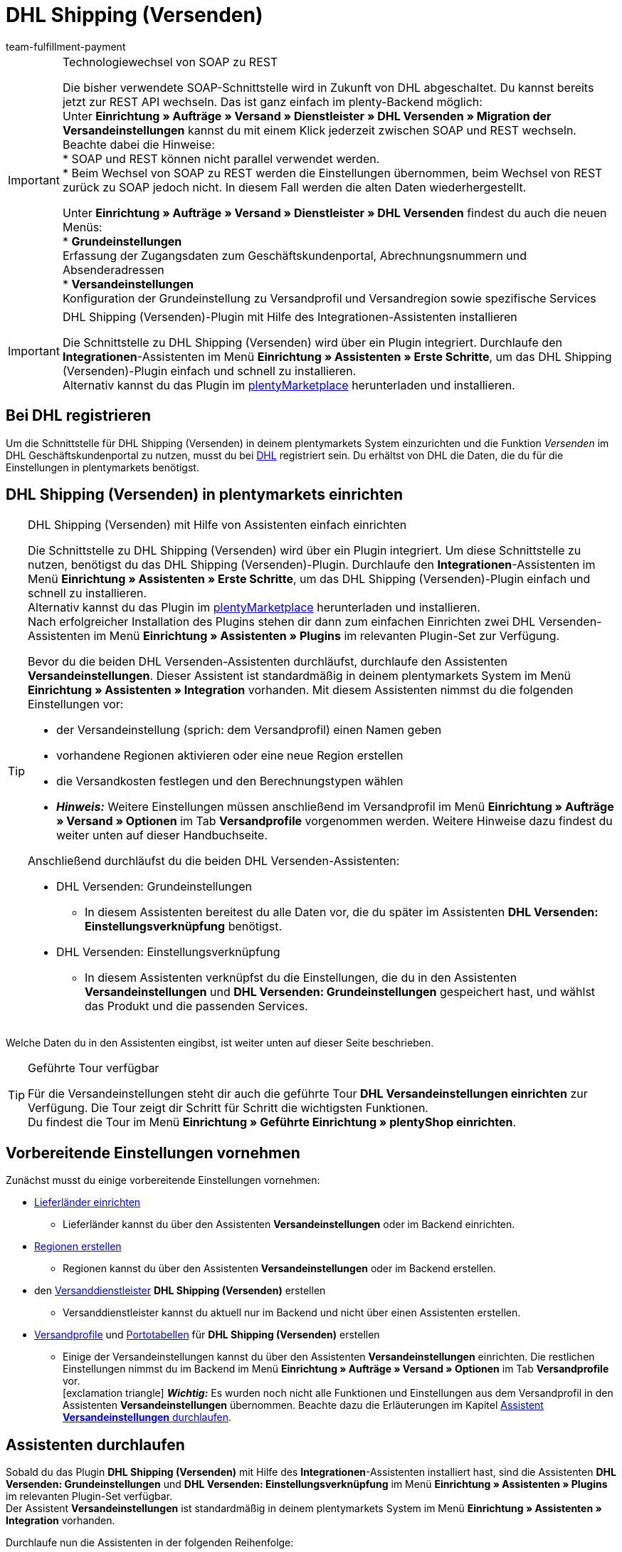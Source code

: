 = DHL Shipping (Versenden)
:keywords: DHL Shipping, DHL Versenden, DHL Shipping Versenden, DHL Plugin, DHL Geschäftskundenportal, DHL GKP, DHL Assistent, Packstation, Postfiliale
:description: Erfahre, wie du das Plugin "DHL Shipping (Versenden)" in plentymarkets einrichtest.
:author: team-fulfillment-payment

[IMPORTANT]
.Technologiewechsel von SOAP zu REST
====
Die bisher verwendete SOAP-Schnittstelle wird in Zukunft von DHL abgeschaltet. Du kannst bereits jetzt zur REST API wechseln. 
Das ist ganz einfach im plenty-Backend möglich: +
Unter *Einrichtung » Aufträge » Versand » Dienstleister » DHL Versenden » Migration der Versandeinstellungen* kannst du mit einem Klick jederzeit zwischen SOAP und REST wechseln. 
Beachte dabei die Hinweise: +
* SOAP und REST können nicht parallel verwendet werden. +
* Beim Wechsel von SOAP zu REST werden die Einstellungen übernommen, beim Wechsel von REST zurück zu SOAP jedoch nicht. In diesem Fall werden die alten Daten wiederhergestellt.

Unter *Einrichtung » Aufträge » Versand » Dienstleister » DHL Versenden* findest du auch die neuen Menüs: +
* *Grundeinstellungen* +
Erfassung der Zugangsdaten zum Geschäftskundenportal, Abrechnungsnummern und Absenderadressen +
* *Versandeinstellungen* +
Konfiguration der Grundeinstellung zu Versandprofil und Versandregion sowie spezifische Services
====

[IMPORTANT]
.DHL Shipping (Versenden)-Plugin mit Hilfe des Integrationen-Assistenten installieren
====
Die Schnittstelle zu DHL Shipping (Versenden) wird über ein Plugin integriert. Durchlaufe den *Integrationen*-Assistenten im Menü *Einrichtung » Assistenten » Erste Schritte*, um das DHL Shipping (Versenden)-Plugin einfach und schnell zu installieren. +
Alternativ kannst du das Plugin im link:https://marketplace.plentymarkets.com/plugins/integration/dhlshipping_4871[plentyMarketplace^] herunterladen und installieren.
====

[#bei-dhl-registrieren]
== Bei DHL registrieren

Um die Schnittstelle für DHL Shipping (Versenden) in deinem plentymarkets System einzurichten und die Funktion _Versenden_ im DHL Geschäftskundenportal zu nutzen, musst du bei link:http://www.dhl.de/dhl-kundewerden?source=plentymarkets&cid=c_dhloka_de_plentymarkets[DHL^] registriert sein. Du erhältst von DHL die Daten, die du für die Einstellungen in plentymarkets benötigst.

[#dhl-shipping-versenden-einrichten]
== DHL Shipping (Versenden) in plentymarkets einrichten

[TIP]
.DHL Shipping (Versenden) mit Hilfe von Assistenten einfach einrichten
====
Die Schnittstelle zu DHL Shipping (Versenden) wird über ein Plugin integriert. Um diese Schnittstelle zu nutzen, benötigst du das DHL Shipping (Versenden)-Plugin. Durchlaufe den *Integrationen*-Assistenten im Menü *Einrichtung » Assistenten » Erste Schritte*, um das DHL Shipping (Versenden)-Plugin einfach und schnell zu installieren. +
Alternativ kannst du das Plugin im link:https://marketplace.plentymarkets.com/plugins/integration/dhlshipping_4871[plentyMarketplace^] herunterladen und installieren. +
Nach erfolgreicher Installation des Plugins stehen dir dann zum einfachen Einrichten zwei DHL Versenden-Assistenten im Menü *Einrichtung » Assistenten » Plugins* im relevanten Plugin-Set zur Verfügung.

Bevor du die beiden DHL Versenden-Assistenten durchläufst, durchlaufe den Assistenten *Versandeinstellungen*. Dieser Assistent ist standardmäßig in deinem plentymarkets System im Menü *Einrichtung » Assistenten » Integration* vorhanden. Mit diesem Assistenten nimmst du die folgenden Einstellungen vor:

* der Versandeinstellung (sprich: dem Versandprofil) einen Namen geben
* vorhandene Regionen aktivieren oder eine neue Region erstellen
* die Versandkosten festlegen und den Berechnungstypen wählen
* *_Hinweis:_* Weitere Einstellungen müssen anschließend im Versandprofil im Menü *Einrichtung » Aufträge » Versand » Optionen* im Tab *Versandprofile* vorgenommen werden. Weitere Hinweise dazu findest du weiter unten auf dieser Handbuchseite.

Anschließend durchläufst du die beiden DHL Versenden-Assistenten:

* DHL Versenden: Grundeinstellungen
 ** In diesem Assistenten bereitest du alle Daten vor, die du später im Assistenten *DHL Versenden: Einstellungsverknüpfung* benötigst.
* DHL Versenden: Einstellungsverknüpfung +
 ** In diesem Assistenten verknüpfst du die Einstellungen, die du in den Assistenten *Versandeinstellungen* und *DHL Versenden: Grundeinstellungen* gespeichert hast, und wählst das Produkt und die passenden Services.
====

Welche Daten du in den Assistenten eingibst, ist weiter unten auf dieser Seite beschrieben.

[TIP]
.Geführte Tour verfügbar
====
Für die Versandeinstellungen steht dir auch die geführte Tour *DHL Versandeinstellungen einrichten* zur Verfügung. Die Tour zeigt dir Schritt für Schritt die wichtigsten Funktionen. +
Du findest die Tour im Menü *Einrichtung » Geführte Einrichtung » plentyShop einrichten*.
====

[#vorbereitende-einstellungen]
== Vorbereitende Einstellungen vornehmen

Zunächst musst du einige vorbereitende Einstellungen vornehmen:

* xref:fulfillment:versand-vorbereiten.adoc#100[Lieferländer einrichten]

** Lieferländer kannst du über den Assistenten *Versandeinstellungen* oder im Backend einrichten.

* xref:fulfillment:versand-vorbereiten.adoc#400[Regionen erstellen]
** Regionen kannst du über den Assistenten *Versandeinstellungen* oder im Backend erstellen.

* den xref:fulfillment:versand-vorbereiten.adoc#800[Versanddienstleister] *DHL Shipping (Versenden)* erstellen
** Versanddienstleister kannst du aktuell nur im Backend und nicht über einen Assistenten erstellen.

* xref:fulfillment:versand-vorbereiten.adoc#1000[Versandprofile] und xref:fulfillment:versand-vorbereiten.adoc#1500[Portotabellen] für *DHL Shipping (Versenden)* erstellen +
** Einige der Versandeinstellungen kannst du über den Assistenten *Versandeinstellungen* einrichten. Die restlichen Einstellungen nimmst du im Backend im Menü *Einrichtung » Aufträge » Versand » Optionen* im Tab *Versandprofile* vor. +
icon:exclamation-triangle[role="red"] *_Wichtig:_* Es wurden noch nicht alle Funktionen und Einstellungen aus dem Versandprofil in den Assistenten *Versandeinstellungen* übernommen. Beachte dazu die Erläuterungen im Kapitel xref:fulfillment:plugin-dhl-shipping-versenden.adoc#assistent-versandeinstellungen[Assistent *Versandeinstellungen* durchlaufen].

[#dhl-assistenten-durchlaufen]
== Assistenten durchlaufen

Sobald du das Plugin *DHL Shipping (Versenden)* mit Hilfe des *Integrationen*-Assistenten installiert hast, sind die Assistenten *DHL Versenden: Grundeinstellungen* und *DHL Versenden: Einstellungsverknüpfung* im Menü *Einrichtung » Assistenten » Plugins* im relevanten Plugin-Set verfügbar. +
Der Assistent *Versandeinstellungen* ist standardmäßig in deinem plentymarkets System im Menü *Einrichtung » Assistenten » Integration* vorhanden.

Durchlaufe nun die Assistenten in der folgenden Reihenfolge:

1. *Versandeinstellungen*
2. *DHL Versenden: Grundeinstellungen*
3. *DHL Versenden: Einstellungsverknüpfung*

[#assistent-versandeinstellungen]
=== Assistent *Versandeinstellungen* durchlaufen

Du findest den Assistenten *Versandeinstellungen* im Menü *Einrichtung » Assistenten » Integration*. In diesem Assistenten nimmst du die folgenden Einstellung vor:

* Du gibst der Versandeinstellung einen Backend-Namen und einen Frontend-Namen. Diese Namen können pro Sprache gewählt werden. +
 ** Diesen Namen verknüpfst du später im Assistenten *DHL Versenden: Einstellungsverknüpfung*.

* Du wählst das Plugin des Versanddienstleisters, für den du die Versandkosten einrichten möchtest. +
 ** Das DHL Shipping (Versenden)-Plugin muss installiert sein, damit es dir hier angezeigt wird.

* Du wählst eine Region, gibst die Versandkosten ein und wählst den Berechnungstypen für die gewählten Länder. Außerdem kannst du festlegen, ab welchem Warenwert keine Versandkosten für deine Kund:innen berechnet werden.

[IMPORTANT]
.Weitere Einstellungen für die Versandeinstellung im Backend vornehmen
====
Wenn du den Assistenten *Versandeinstellungen* abgeschlossen hast, wird das Versandprofil auch im Menü *Einrichtung » Aufträge » Versand » Optionen* im Tab *Versandprofile* angezeigt. +
Die folgenden Einstellungen sind mit Abschluss des Assistenten bereits vorhanden:

* der Name des Versandprofils ist gespeichert
* der Versanddienstleister ist gespeichert
* die Option *Bei neuen Artikeln aktiveren* ist aktiviert
* alle Mandanten (Shops) sind aktiviert
* alle Auftragsherkünfte sind aktiviert
* die Versandkosten sind gespeichert
* die Region ist gespeichert

Wenn du weitere Einstellungen vornehmen möchtest wie z.B. das Sperren von Kundenklassen oder Zahlungsarten oder dem Aktivieren der Option zum Einwilligen der Datenübermittlung an Versanddienstleister, musst du diese im entsprechenden Versandprofil im Menü *Einrichtung » Aufträge » Versand » Optionen* im Tab *Versandprofile* vornehmen.

icon:exclamation-triangle[role="red"] Dieses Vorgehen ist notwendig, weil noch nicht alle Funktionen und Einstellungen aus dem Versandprofil in den Assistenten übernommen wurden. Wir ergänzen die fehlenden Einstellungen sukzessive im Assistenten.
====

[#abgeschlossener-assistent-versandeinstellungen]
[discrete]
=== Abgeschlossener Assistent *Versandeinstellungen*

[.collapseBox]
.Welche Informationen werden bei dem abgeschlossenen Assistenten *Versandeinstellungen* angezeigt?
--

Wenn du den Assistenten *Versandeinstellungen* abgeschlossen hast und diesen erneut öffnest, werden die folgenden Informationen angezeigt:

* In der Kachelansicht:

** Backend-Name
** Region
** Versanddienstleister


* In der Tabellenübersicht:

** Backend-Name
** Region
** Versanddienstleister
** Frontend-Name
** ID des Versandprofils

--

[#dhl-assistent-grundeinstellungen]
=== Assistent *DHL Versenden: Grundeinstellungen* durchlaufen

Du findest den Assistenten *DHL Versenden: Grundeinstellungen* im Menü *Einrichtung » Assistenten » Plugins* im relevanten Plugin-Set. Im Folgenden werden die einzelnen Schritte, die du in diesem Assistenten durchläufst, beschrieben.

[#schritt-zugangsdaten]
==== Zugangsdaten

In diesem Schritt speicherst du deine Zugangsdaten zum DHL Geschäftskundenportal. Du hast die Möglichkeit, mehrere Login-Daten zu speichern, wenn du z.B. mehrere Mandanten (Shops) hast und/oder mehr als einen Vertrag mit DHL abgeschlossen hast. Im zweiten Assistenten *DHL Versenden: Einstellungsverknüpfung* kannst du diese Daten dann verknüpfen.

[IMPORTANT]
.Verknüpfungen beim Löschen von Zugangsdaten beachten
====
Wenn du einen Login wieder löschen möchtest, klicke auf icon:minus-square[role="red"]. Beachte, dass die Zugangsdaten in diesem Assistenten nur erfolgreich gelöscht werden, wenn sie _nicht mehr_ im Assistenten *DHL Versenden: Einstellungsverknüpfung* verwendet werden. +
Wenn du die Zugangsdaten im Assistenten *DHL Versenden: Einstellungsverknüpfung* verknüpft hast und sie lediglich hier löschst, werden sie dir beim erneuten Öffnen des Assistenten wieder angezeigt. Das bedeutet, du musst erst die Verknüpfung im Assistenten *DHL Versenden: Einstellungsverknüpfung* entfernen und die Zugangsdaten dann in diesem Assistenten löschen.
====

Lege außerdem für jeden deiner Logins fest, ob du möchtest, dass Versandlabels (Etiketten) immer zwingend erzeugt werden, auch wenn Sendungen mit nicht leitkodierbaren Adressen, z.B. wenn die Adressdaten unvollständig oder nicht vorhanden sind, erstellt werden. DHL führt die Korrektur der fehlerhaften Daten durch und berechnet dies. Die Sendung kann anschließend erfolgreich angemeldet werden.

Wenn die Option *Etikettenerzeugung erzwingen* _nicht_ aktiviert – die Schaltfläche also grau material:toggle_off[role=darkGrey] ist –, werden nicht leitkodierbare Sendungen bei der Anmeldung bei DHL Versenden mit einer Fehlermeldung von DHL abgelehnt. Der Auftrag wird nicht angemeldet und in plentymarkets wird kein Versandlabel generiert.

*_Beachte:_*

* Der Login-Name darf keine Umlaute enthalten. Die Verwendung von Umlauten kann zu einer Abweisung über die Schnittstelle führen, auch wenn die Webseite den Login-Namen akzeptiert.

* Das Passwort darf maximal 20 Zeichen lang sein. Zwar ist bei DHL die Verwendung eines längeren Passworts möglich, über die plentymarkets Schnittstelle erlaubt DHL jedoch maximal 20 Zeichen. Ein Passwort mit mehr als 20 Zeichen führt zu Fehlern.

[#schritt-absenderdaten]
==== Absenderdaten

In diesem Schritt gibst du deine Absenderdaten ein. Die Daten werden als Absenderadresse auf dem Versandlabel angezeigt. Außerdem kannst du über das Aktivieren der Schaltflächen (material:toggle_on[role=skyBlue]) Bankdaten und Polling-Daten anzeigen lassen.

Möchtest du, dass dein Firmenlogo auf dem Versandlabel angezeigt wird? Wähle dazu die Option *Absenderreferenz aus dem DHL Geschäftskundenportal verwenden*. DHL verwendet dann die Adressdaten, die du im DHL Geschäftskundenportal gespeichert hast sowie das Firmenlogo, das du dort hochgeladen haben musst. Es wird nur die Absenderreferenz an DHL übermittelt, jedoch _keine_ Absenderdaten aus plentymarkets.

*_Hinweis:_* Wenn du im Assistenten in diesem Schritt die Schaltfläche *Polling-Daten anzeigen* aktivierst (material:toggle_on[role=skyBlue]), werden die Felder *Kontoreferenz* und *Absenderreferenz* sichtbar (siehe <<#bild-dhl-shipping-polling-daten-anzeigen>>). Die Eingabe der Kontoreferenz und der Absenderreferenz in diesem Bereich ist nur notwendig, wenn die Anmeldung der Sendungen über das _Polling-Format_ erfolgt. Die Kontoreferenz und die Absenderreferenz sind für die Übertragung über die Schnittstelle _nicht_ relevant.

[[bild-dhl-shipping-polling-daten-anzeigen]]
.Polling-Daten anzeigen
image::fulfillment:dhl-shipping-polling-daten-anzeigen.png[width=640, height=360]

[#schritt-abrechnungsnummer]
==== Abrechnungsnummer

In diesem Schritt speicherst du deine DHL Abrechnungsnummer gemäß deines DHL Vertrags.

Die DHL Abrechnungsnummer besteht insgesamt aus 14 Ziffern und setzt sich aus 3 Bestandteilen zusammen: EKP (Kundennummer), Produkt und Teilnahme. Die ersten 10 Ziffern bilden die EKP, die 11. und 12. Ziffer das Produkt und die 13. und 14. Ziffer bilden die Teilnahme.

*_Beispiel einer DHL Abrechnungsnummer:_* `1234567890 53 01`

* `1234567890` ist die EKP (Kundennummer)
* `53` steht für das Produkt _DHL Paket International_
* `01` steht für die Teilnahme

Die folgenden DHL Produkte sind im Assistenten verfügbar:

* 01 - DHL Paket
* 53 - DHL Paket International
* 54 - DHL Europaket
* 55 - DHL Paket Connect
* 62 - DHL Warenpost
* 66 - DHL Warenpost International
* 86 - DHL Paket Austria
* 87 - DHL Paket Connect (Austria)
* 82 - DHL Paket Austria International

<<#dhl-produkte-services, In diesem Kapitel>> findest du alle zu den Produkten zugehörigen Services.

[#schritt-angaben-label]
==== Angaben auf dem Label

In diesem Schritt hast du die Möglichkeit die Angaben zu wählen, die auf dem Versandlabel angezeigt werden sollen:

* Die Einstellung, die du aus der Dropdown-Liste *Angabe pro Auftrag* wählst, wird _einmalig_ auf dem Versandlabel angezeigt.

* Die Einstellung, die du aus der Dropdown-Liste *Angabe pro Artikelposition* wählst, wird _pro Artikelposition_ auf dem Versandlabel angezeigt.

*_Hinweis:_* Beide gewählten Einstellungen werden kombiniert in einem Feld auf dem Label angezeigt. Die maximale Zeichenanzahl ist auf 35 begrenzt. Wenn die maximale Anzahl überschritten wird, wird die Angabe nach dem letzten Pipe-Zeichen abgeschnitten und das Zeichen *»* wird angezeigt.

Für die Auftragsdaten kannst du die folgenden Werte wählen:

* Auftrags-ID
* Externe Auftrags-ID
* Auftrags-ID / externe Auftrags-ID

Für die Artikeldaten kannst du die folgenden Werte wählen:

* Variantennummer
* Name1
* Variantenname
* Varianten-ID
* Externe Varianten-ID
* Modell

Du kannst in diesem Schritt außerdem wählen, ob die Anzahl der Artikel pro Position auf dem Label angezeigt werden soll und ob die Anzahl der Pakete auf dem Label für diesen Auftrag hinzugefügt werden soll, wenn es mehr als ein Paket ist.

[#schritt-zusammenfassung]
==== Zusammenfassung

In diesem Schritt wird eine Zusammenfassung aller getätigten Eingaben in den einzelnen Schritten aufgelistet. Du kannst deine Angaben prüfen, diese ggf. anpassen und den Assistenten danach abschließen.

[#dhl-assistent-einstellungsverknuepfung]
=== Assistent *DHL Versenden: Einstellungsverknüpfung* durchlaufen

Du findest den Assistenten *DHL Versenden: Einstellungsverknüpfung* im Menü *Einrichtung » Assistenten » Plugins* im relevanten Plugin-Set.

[#schritt-einstellungsverknuepfung]
==== Einstellungsverknüpfung

In diesem Schritt verknüpfst du die Einstellungen, die du zuvor in den Assistenten *Versandeinstellungen* und *DHL Versenden: Grundeinstellungen* vorgenommen hast.

Du verknüpfst die Versandeinstellung mit der Versandregion, deinen Zugangsdaten, deiner Absenderadresse und der DHL Abrechnungsnummer und wählst die <<#dhl-produkte-services, Services anhand des Produkts>> und deines DHL-Vertrags. Beachte, dass du dich ggf. für bestimmte Produkte und Services zusätzlich bei DHL freischalten lassen musst. Weitere Informationen zu den Services <<#service-filial-routing, Filial-Routing>>, <<#service-ident-check, Ident-Check>> und <<#dhl-warenpost, DHL Warenpost>> findest du weiter unten in den verlinkten Kapiteln.

Prüfe ggf. die Einstellungen für die Optionen *Standardversandart* und *Standardversandprofil* im Menü *Einrichtung » Mandant » [Mandant wählen] » Aufträge* und passe diese bei Bedarf an.

[TIP]
Wenn du eine DHL Abrechnungsnummer wählst, die für den internationalen Versand verwendet wird, wird automatisch der Schritt *Internationale Sendungen* im Assistenten angezeigt. <<#schritt-internationale-sendungen, Weiter unten in diesem Kapitel>> wird erklärt, welche Einstellungen du in diesem Schritt vornehmen kannst.

[IMPORTANT]
.DHL Wunschzustellung-Services erst nach Installation des DHL Wunschzustellung-Plugins sichtbar
====
Die DHL Wunschzustellung-Services *Liefertag*, *Ablageort* und *Nachbar* stehen dir in diesem Bereich erst zur Verfügung, wenn du das DHL Wunschzustellung-Plugin mit Hilfe des *Integrationen*-Assistenten im Menü *Einrichtung » Assistenten » Erste Schritte* installiert hast. Alternativ hast du das Plugin im link:https://marketplace.plentymarkets.com/dhlwunschpaket_5435[plentyMarketplace^] heruntergeladen und es in einem Plugin-Set installiert und bereitgestellt. +
Auch für das *DHL Wunschzustellung*-Plugin steht dir ein Assistent im Menü *Einrichtung » Assistenten » Plugins* im relevanten Plugin-Set zur Verfügung, damit du deine Services schnell und einfach einrichten kannst.
====

Außerdem kannst du in diesem Schritt über die Schaltflächen festlegen, ob deine Kund:innen mit Hilfe eines Finders die Adresse einer Packstation oder Postfiliale als Lieferadresse in deinem Webshop wählen können und ob du ein minimales Paketgewicht für die Sendungsanmeldung an DHL übertragen möchtest. Darüber hinaus kannst du festlegen, dass die Telefonnummer deiner Kund:innen weder an DHL übertragen noch auf dem Versandlabel angezeigt wird.

[#schritt-internationale-sendungen]
==== Internationale Sendungen

Dieser Schritt ist nur sichtbar, wenn du im vorherigen Schritt *Einstellungsverknüpfung* eine DHL Abrechnungsnummer für den internationalen Versand gewählt hast.

In diesem Schritt legst du über den Service _Vorausverfügung_ fest, was mit deinen Paketen passieren soll, wenn diese im Empfängerland nicht zugestellt werden können. Wähle entweder die kostenpflichtige Rücksendung oder die kostenlose Preisgabe (Versteigerung oder Entsorgung) der Pakete. Der Service _Vorausverfügung_ ist für internationale Sendungen verpflichtend.

*Versand in Nicht-EU-Länder*

Wenn du in Länder versendest, die _nicht_ zur Europäischen Union gehören, aktiviere (material:toggle_on[role=skyBlue]) die Option *Ausfuhrlieferung*. Zwei weitere Felder werden angezeigt, in denen du die Frankatur (siehe <<#table-franking-incoterms>>) und die Sendungsart für Ausfuhrlieferungen wählen musst. Diese beiden Werte sind Pflichtwerte für Ausfuhrlieferungen. +
Beachte auch die Informationen zum CN23-Formular im Kapitel <<#zollinhaltserklaerung, Zollinhaltserklärung>>.

[[table-franking-incoterms]]
.Verfügbare Frankaturen für Auslandssendungen
[cols="3,2,4"]
|====
|Frankatur |Abkürzung |Wer zahlt was?

| *DAP (Frei Haus exkl. Zollabfertigung, Zölle und Steuern)*
|DAP = Delivered at place
a|
* Absender:in zahlt Frachtkosten
* Empfänger:in zahlt Zollabfertigung, Zölle und Steuern

| *DDP (Frei Haus inkl. Zollabfertigung, Zölle und Steuern)*
|DDP = Delivery duty paid
a|
* Absender:in zahlt Frachtkosten, Zollabfertigung, Zölle und Steuern
* Empfänger:in zahlt nichts

| *pDDP (Frei Haus inkl. Zollabfertigung, Zölle und Steuern für Versand in das Vereinigte Königreich ohne Nordirland)*
|pDDP = Postal Delivered Duty Paid
a|
* Absender:in zahlt Frachtkosten, Zollabfertigung, Zölle und Steuern
* Empfänger:in zahlt nichts

| *DXV (Frei Haus inkl. Zollabfertigung, Zölle, exkl. Steuern)*
|DXV = Delivery duty paid (excl. taxes)
a|
* Absender:in zahlt Frachtkosten, Zollabfertigung und Zölle
* Empfänger:in zahlt Steuern

| *DDX (Frei Haus inkl. Zollabfertigung, exkl. Zölle und Steuern)*
|DDX = Delivery duty paid (excl. duties and taxes)
a|
* Absender:in zahlt Frachtkosten
* Empfänger:in zahlt Zollabfertigung, Zölle und Steuern

|====

[#abgeschlossener-assistent-einstellungsverknuepfung]
[discrete]
==== Abgeschlossener Assistent *DHL Versenden: Einstellungsverknüpfung*

[.collapseBox]
.Welche Informationen werden bei dem abgeschlossenen Assistenten *DHL Versenden: Einstellungsverknüpfung* angezeigt?
--

Wenn du den Assistenten *DHL Versenden: Einstellungsverknüpfung* abgeschlossen hast und diesen erneut öffnest, werden die folgenden Informationen angezeigt:

* In der Kachelansicht:

** Versandart
** Region
** Abrechnungsnummer

* In der Tabellenansicht:

** Versandart
** Region
** Abrechnungsnummer
** Login-Name
** Services
** Versandprofil-ID

--

[#dhl-produkte-services]
==== DHL Produkte und Services

Klappe (material:expand_more[]) den folgenden Bereich auf, um eine Liste aller im DHL Shipping (Versenden)-Plugin verfügbaren DHL Produkte und dazugehörigen Services zu sehen. Beachte, dass sich die in deinem System verfügbaren Produkte und Services nach deinem DHL-Vertrag richten. Es kann also sein, dass du dich ggf. für bestimmte Produkte und Services zusätzlich bei DHL freischalten lassen musst.

[.collapseBox]
.DHL Produkte und Services
--

Die folgende Tabelle listet alle Produkte und Services auf, die aktuell über das Plugin *DHL Shipping (Versenden)* zur Verfügung stehen.

[[table-dhl-products-services]]
.Aktuell verfügbare DHL Produkte und Services
[cols="2,2"]
|====
|Produkt |Service

| *01 - DHL Paket*
a|
* Versandart ohne Services
* Versandbestätigung
* Alterssichtprüfung: 16
* Alterssichtprüfung: 18
* Persönliche Übergabe
* Keine Nachbarschaftszustellung
* Transportversicherung
* Sperrgut
* Nachnahme
* <<#service-filial-routing, Filial-Routing>>
* <<#service-ident-check, Ident-Check Mindestalter 16>>
* <<#service-ident-check, Ident-Check Mindestalter 18>>

| *53 - DHL Paket International*
a|
* Versandart ohne Services
* Versandbestätigung
* Rückschein
* Transportversicherung
* Sperrgut
* Nachnahme
* Premium

| *54 - DHL Europaket*
a|
* Versandart ohne Services
* Versandbestätigung
* Transportversicherung

| *55 - DHL Paket Connect*
a|
* Versandart ohne Services
* Versandbestätigung
* Transportversicherung
* Sperrgut
* Nachnahme

| *62 - <<#dhl-warenpost, DHL Warenpost>>*
a|
* Versandart ohne Services
* Versandbestätigung
* <<#service-filial-routing, Filial-Routing>>

| *66 - <<#dhl-warenpost-international, DHL Warenpost International>>*
a|
* Versandart ohne Services
* Premium

| *82 - DHL Paket Austria International*
a|
* Versandart ohne Services
* Versandbestätigung
* Transportversicherung
* Sperrgut

| *86 - DHL Paket Austria*
a|
* Versandart ohne Services
* Versandbestätigung
* Transportversicherung
* Sperrgut
* Nachnahme

| *87 - DHL Paket Connect (Austria)*
a|
* Versandart ohne Services
* Versandbestätigung
* Transportversicherung
* Sperrgut
* Nachnahme

|====

--

[#datenuebermittlung]
== Informationen zur Datenübermittlung

Wenn du im DHL Shipping (Versenden)-Versandprofil im Menü *Einrichtung » Aufträge » Versand » Optionen* im Tab *Versandprofile* die Option *Einwilligung zur Datenübermittlung* aktiviert hast, wird deinen Kund:innen im Checkout deines plentyShops eine Checkbox angezeigt. Deine Kund:innen können dann entscheiden, ob sie der Übertragung ihrer Daten an den Versanddienstleister zustimmen oder nicht.

* Wenn die Person der Übertragung der Daten zustimmt, wird die E-Mail-Adresse dieser Person an den Versanddienstleister übertragen.
* Wenn die Person der Übertragung der Daten _nicht_ zustimmt, wird die alternative E-Mail-Adresse, die du im Versandprofil eingegeben hast, übertragen.
* Wenn die Person der Übertragung der Daten _nicht_ zustimmt und du keine alternative E-Mail-Adresse im Versandprofil eingegeben hast, wird eine Fehlermeldung angezeigt und der Auftrag kann nicht bei DHL angemeldet werden.

Daher ist es wichtig, dass du alternative Werte für die E-Mail-Adresse und die Telefonnummer im Versandprofil eingibst. Andernfalls ist es bei der Wahl bestimmter Services nicht möglich, den Auftrag erfolgreich anzumelden.
*_Hinweis:_* Für den Service *Filial-Routing* gibt es im Assistenten *DHL Versenden: Einstellungsverknüpfung* eine zusätzliche Auswahl für das <<#service-filial-routing, Übermitteln der E-Mail-Adresse>> bzw. einer alternativen E-Mail-Adresse.

[IMPORTANT]
.Polling-Datei im Falle einer Störung bei DHL hochladen
====
Sollte es zu einer Störung der Schnittstelle seitens DHL kommen, hast du die Möglichkeit auf das Polling-Format *DHL Shipping (Versenden)* auszuweichen. Erzeuge über einen Prozess und plentyBase oder im Menü *Aufträge » Versand-Center* eine Polling-Datei, die die anzumeldenden Aufträge enthält, und lade diese Datei im DHL Geschäftskundenportal über die Vorlage *DHL plentymarkets Importformat* hoch. +
Beachte, dass die folgenden Services _nicht_ über das Polling-Format an DHL übermittelt werden können:

* Return immediately, 2nd attempt of delivery, Verpackungsrücknahme, Unzustellbarkeitsnachricht (bei Wahl des Produkts 01 - DHL Paket) +
* immediate, after deadline abandonment (bei Wahl des Produkts 53 - DHL Paket International) +
* DHL Wunschzustellung-Services
====

[#service-filial-routing]
== Service Filial-Routing verwenden

Mit dem Service _Filial-Routing_ erhält deine Sendung im Fall der Unzustellbarkeit (das bedeutet, dass die Person, die das Paket empfangen soll, nicht ermittelt werden konnte) eine zweite Chance, die Person zu erreichen: Statt die unzustellbare Sendung direkt an dich zurückzuschicken, wird diese in der nächstgelegenen Filiale mit Paketausgabe zur Abholung durch diese Person hinterlegt. Die Person, die das Paket empfangen soll, wird per E-Mail darüber informiert. Dies spart Kosten und Aufwand auf deiner Seite, die im Falle einer Rücksendung anfallen würden.

Damit deine Kund:innen den Service Filial-Routing nutzen können, sind die folgenden Einstellungen wichtig:

* Aktiviere im Versandprofil im Menü *Einrichtung » Aufträge » Versand » Optionen* im Tab *Versandprofile* die Option *Einwilligung zur Datenübermittlung* und wähle eine Option für die Übertragung der Daten (E-Mail-Adresse und Telefonnummer).
** Diese Einstellung ist wichtig für Aufträge, die über den Webshop in dein plentymarkets System kommen.
* Aktiviere im Assistenten *DHL Versenden: Einstellungsverknüpfung* den Service *Filial-Routing*.
** Wähle in der Dropdown-Liste, die sich dann unten öffnet, welche E-Mail-Adresse für den Service Filial-Routing übertragen werden soll:
*** E-Mail-Adresse des Empfängers übertragen, falls verfügbar (_standardmäßig ausgewählt_)
*** Alternative E-Mail-Adresse übertragen
*** E-Mail-Adresse des Empfängers übertragen, falls verfügbar, sonst eine Alternative

[IMPORTANT]
.Einstellung im Assistenten hat Priorität
====
Die Einstellung im Assistenten bezüglich der Übertragung von alternativen Daten hat Priorität vor den Einstellungen im Versandprofil.
====

[#service-ident-check]
== Service Ident-Check verwenden

Stelle sicher, dass deine Pakete nur an die Personen, die das Paket empfangen sollen, persönlich übergeben werden, nachdem die DHL Zustellperson die Identität und das Alter ausweisgestützt und dokumentiert geprüft hat.

Damit deine Kund:innen den Service Ident-Check (Mindestalter 16 oder 18) nutzen können, ist die folgende Einstellung wichtig:

* Aktiviere im Assistenten *DHL Versenden: Grundeinstellungen* im Schritt *Produkt- und Serviceauswahl* den Service *Ident-Check*.

[[bild-dhl-shipping-ident-check]]
.Beispiel: DHL-Label mit Ident-Check +18
image::fulfillment:dhl-shipping-label-ident-check.png[width=640, height=360]

[#dhl-warenpost]
== DHL Warenpost verwenden

Viele Artikel sind zu klein, um sie im Paket oder Päckchen zu verschicken. Wenn du viele solcher Artikel versendest, ist DHL Warenpost eine komfortable Lösung. DHL Warenpost ist nur für Sendungen innerhalb Deutschlands verfügbar.

Damit du deinen Kund:innen DHL Warenpost anbieten kannst, müssen die Artikel- und Paketdaten korrekt gepflegt und an den Versanddienstleister übermittelt werden. Laut DHL sind die folgenden Dimensionen zu pflegen:

* Mindestmaß: Länge: 10,0 cm, Breite: 7,0 cm, Höhe: 0,1 cm
* Höchstmaß: Länge: 35,3 cm, Breite: 25,0 cm, Höhe: 5,0 cm
* Höchstgewicht: 1000 g

Beim Anmelden des Auftrags prüft DHL das Höchstmaß und das Höchstgewicht. Mindestmaße werden seitens DHL bei der Anmeldung nicht überprüft.

Nimm die in den folgenden Unterkapiteln beschriebenen Einstellungen im <<#dhl-warenpost-einstellungen-backend, plentymarkets Backend>>, in den <<#dhl-warenpost-einstellungen-assistenten, Assistenten>> und im <<#dhl-warenpost-einstellungen-gkp, DHL Geschäftskundenportal>> vor:

[#dhl-warenpost-einstellungen-backend]
=== Einstellungen im Backend

* An den Varianten, die du mit DHL Warenpost versenden möchtest, ist es empfehlenswert, das Gewicht im Bereich *Maße* zu pflegen.
* Damit die Maße nicht überschritten werden, kannst du eine der beiden Optionen nutzen, die in den Versandpaketeinstellungen im Menü *Einrichtung » Aufträge » Versand » Versandpakete* unter *Volumenangabe* eingerichtet werden können.

[[bild-dhl-shipping-warenpost-versandpaket]]
.Versandpaket für DHL Warenpost: Volumenangabe
image::fulfillment:dhl-shipping-warenpost-versandpaket-volumen.png[width=640, height=360]

Die beiden Optionen zur Volumenangabe im Versandpaket werden im Folgenden näher erläutert:

[#vom-versandpaket]
==== vom Versandpaket beziehen

Damit die Pakete im Versand-Center immer mit den korrekten Maßen generiert werden und der Auftrag mit DHL Warenpost erfolgreich angemeldet werden kann, kannst du die Option *vom Versandpaket beziehen* nutzen und die zulässigen Höchstmaße (Länge, Breite, Höhe) dort in cm speichern.

[[bild-dhl-shipping-warenpost-masse]]
.Versandpaket für DHL Warenpost: Maße
image::fulfillment:dhl-shipping-warenpost-versandpaket-masse.png[width=640, height=360]

Wenn du die oben genannten Einstellungen wählst, werden die Maße vom Versandpaket und das Bruttogewicht aller Varianten im Auftrag an den Versanddienstleister übermittelt.

[#von-artikeldaten]
==== von Artikeldaten beziehen (summiert)

*_Beachte:_* Wenn du die Option *von Artikeldaten beziehen (summiert)* wählst, wird _nur das Gewicht_ an den Versanddienstleister übermittelt. Die Logik übermittelt die anderen Maße (Länge, Breite, Höhe) nicht.

Du kannst aber im Versandprofil das Volumen anhand einer Volumenbeschränkung berechnen lassen. Wähle dazu in der Region des entsprechenden Versandprofils den Beschränkungstyp *Maximum (Kubikmeter)* und speichere dort das berechnete Volumen aus den von DHL für die Warenpost vorgegebenen Höchstmaßen in m³:
`353 mm x 250 mm x 50 mm = 0,0044 m³`. +
Eine andere Möglichkeit ist es, den Beschränkungstyp *Maximum (g)* in der Region des Versandprofils zu wählen und dort das von DHL für die Warenpost vorgegebene Höchstgewicht von 1000 g zu speichern.

Das Versandpaket kannst du danach in der entsprechenden Region des aktuellen Versandprofils im Tab *Portotabelle* als Standardpaket wählen:

[[bild-dhl-shipping-warenpost-standardpaket]]
.Versandpaket für DHL Warenpost als Standardpaket im Versandprofil
image::fulfillment:dhl-shipping-warenpost-standardpaket.png[width=640, height=360]

[#dhl-warenpost-einstellungen-assistenten]
=== Einstellungen in den Assistenten

* Wähle im Assistenten *DHL Versenden: Grundeinstellungen* im Schritt *Abrechnungsnummer* als Produkt *62 - Warenpost*.

* Wähle im Assistenten *DHL Versenden: Einstellungsverknüpfung* die DHL Abrechnungsnummer für Warenpost und wähle die passenden Services, die du mit dieser Versandeinstellung verknüpfen möchtest.

[#dhl-warenpost-einstellungen-gkp]
=== Einstellungen im DHL Geschäftskundenportal

Wähle im DHL Geschäftskundenportal die passende Größe für die Versandlabels:

[[bild-dhl-shipping-warenpost]]
.Labelgrößen, die Warenpost für den Versand benötigt
image::fulfillment:dhl-shipping-warenpost-labelgroesse.png[width=640,height=360]

Öffne im DHL Geschäftskundenportal den Bereich *Versenden > Einstellungen > Allgemein* und richte die Druckereinstellungen für deine Versandlabels ein. Du kannst aktivieren, dass für Warenpost die Labelgröße 100 x 70 mm verwendet wird. Beachte, dass bei dieser Labelgröße zusätzliche Informationen wie Name 2 und Name 3 bei der Absenderadresse und Name 3 bei der Empfängeradresse _nicht_ auf dem Label gedruckt sind.

Du kannst für Warenpost auch das bekannte Common Label im Format 100 x 200 mm verwenden.

Weitere Informationen zu DHL Warenpost findest du auf der link:https://www.dhl.de/de/geschaeftskunden/paket/leistungen-und-services/dhl-warenpost.html[Webseite von DHL^].

[#dhl-warenpost-international]
=== DHL Warenpost International

DHL Warenpost International ist die ideale Lösung für den weltweiten Versand von kleinen und leichten Sendungen, die nicht nur günstig, sondern auch schnell und zuverlässig bei deinen Kund:innen ankommen sollen. Zusätzliche Transparenz und Sicherheit durch Tracking und Haftung bietet der Service _Premium_.

Beim Anmelden einer internationalen Warenpostsendung in ein Nicht-EU-Land wird automatisch das CN22-Formular direkt auf dem Label mit ausgegeben. In deinem System steht dir das Icon zum Drucken der Exportdokumente hier daher nicht zur Verfügung.

Damit du deinen Kund:innen DHL Warenpost International anbieten kannst, müssen die Artikel- und Paketdaten korrekt gepflegt und an den Versanddienstleister übermittelt werden. Laut DHL sind die folgenden Dimensionen zu pflegen:

* Mindestmaß: Länge 14,0 cm, Breite 9,0 cm, Höhe 0,1 cm
* Höchstmaß: Länge 35,3 cm, Breite 25,0 cm, Höhe 10,0 cm
* Höchstgewicht: 1000 g

[TIP]
Die Einstellungen im Backend, im Assistenten und im DHL Geschäftskundenportal musst du für DHL Warenpost International analog zu den Einstellungen für DHL Warenpost vornehmen. +
Beachte dazu die Erläuterungen zu DHL Warenpost in den Kapiteln <<#dhl-warenpost-einstellungen-backend, Einstellungen im Backend>>, <<#dhl-warenpost-einstellungen-assistenten, Einstellungen in den Assistenten>> und <<#dhl-warenpost-einstellungen-gkp, Einstellungen im DHL Geschäftskundenportal>>.

Weitere Informationen zu DHL Warenpost International findest du auf der link:https://www.dhl.de/de/geschaeftskunden/paket/leistungen-und-services/warenpost-international.html[Webseite von DHL^].

[#dhl-shipping-benutzerrechte]
== Rechte für Personen ohne Adminrechte vergeben

Benutzer:innen ohne Adminrechte können xref:business-entscheidungen:benutzerkonten-zugaenge.adoc#105[nur bestimmte Bereiche und Menüs] in plentymarkets sehen. Sie können also nur eingeschränkt im System arbeiten. Sollen Mitarbeiter:innen mit dem DHL Shipping-Plugin arbeiten können, benötigen sie mindestens die folgenden Rechte:

:rights-purpose: mit dem DHL Shipping-Plugin arbeiten können
:right-one: pass:quotes[*Einrichtung > Aufträge > Versand > Dienstleister > DHL Shipping (Versenden) > Betrachten*]

ifdef::right-one[]
* {right-one}
endif::[]
ifdef::right-two[]
* {right-two}
endif::[]
ifdef::right-three[]
* {right-three}
endif::[]
ifdef::right-four[]
* {right-four}
endif::[]
ifdef::right-five[]
* {right-five}
endif::[]
ifdef::right-six[]
* {right-six}
endif::[]
ifdef::right-seven[]
* {right-seven}
endif::[]
ifdef::right-eight[]
* {right-eight}
endif::[]
ifdef::right-nine[]
* {right-nine}
endif::[]

[.collapseBox]
.*Tipp: So vergibst du Rechte*
--

Beachte, dass nur *Admins* Rechte vergeben können.

[.instruction]
Rechte vergeben:

. Öffne das Menü *Einrichtung » Kontoverwaltung » Rollen*. +
→ Die Übersicht der Rollen wird angezeigt.
. Klicke auf *Neu* (material:add[]). +
→ Das Menü der Rollenerstellung öffnet sich.
. Gib der Rolle einen Namen.
. Vergib die Rechte für den jeweiligen Bereich durch Anklicken der Checkboxen, die oben angegeben sind. +
*_Hinweis_*: Du kannst entweder Rechte für einen kompletten Bereich vergeben oder dem Konto nur eingeschränkt Rechte gewähren. Klappe für diese Option den Bereich auf.
. *Speichere* (material:save[]) die Einstellungen.

[TIP]
======
Der einfache Modus und der erweiterte Modus sind miteinander verknüpft. Wenn du also Menü-Sichtbarkeiten im einfachen Modus aktivierst, sind dazugehörige Berechtigungen auch im erweiterten Modus automatisch aktiv. Diese Verknüpfung existiert allerdings nur in diese Richtung. Wenn du also im erweiterten Modus Berechtigungen vergibst, werden keine Menü- oder Plugin-Sichtbarkeiten automatisch aktiviert.
======

--

:!right-one:
:!right-two:
:!right-three:
:!right-four:
:!right-five:
:!right-six:
:!right-seven:
:!right-eight:
:!right-nine:


[IMPORTANT]
.Funktion *Versenden* im DHL Geschäftskundenportal
====
Beachte außerdem, dass die Funktion *Versenden* für diese Benutzer:innen im DHL Geschäftskundenportal freigeschaltet sein muss.
====

[#testmodus-aktivieren]
== Testmodus aktivieren

Standardmäßig ist der Produktivmodus im *DHL Shipping (Versenden)*-Plugin aktiviert. Du kannst den Testmodus für das Plugin aktivieren, um die Einstellungen zu prüfen.

*_Wichtig:_* Zum Testen benötigst du Zugangsdaten zu einem Test-Account. Weitere Informationen sowie die Testzugangsdaten findest du im link:https://entwickler.dhl.de/group/ep/wsapis/geschaeftskundenversand/current/authentifizierung[DHL Entwicklerportal^].

Gehe wie im Folgenden beschrieben vor, um den Testmodus für das Plugin zu aktivieren.

[.instruction]
Testmodus aktivieren:

. Öffne das Menü *Plugins » Plugin-Set-Übersicht*.
. Öffne das Plugin-Set, in dem sich das DHL Shipping (Versenden)-Plugin befindet, indem du auf die Zeile der Tabelle klickst.
. Klicke auf die Zeile *DHL Shipping (Versenden)*.
. Klicke auf *Konfiguration > Allgemein*.
. Wähle die Einstellung *Test* aus der Dropdown-Liste *Modus*.
. *Speichere* (icon:save[role="green"]) die Einstellung.

[#zollinhaltserklaerung]
== Zollinhaltserklärung

Für Pakete, die du in Länder außerhalb der EU versendest, benötigst du eine Zollinhaltserklärung, das sogenannte _CN23-Formular_. Zollinhaltserklärungen werden außen am Paket - am besten in einer transparenten, selbstklebenden Hülle - befestigt. So erkennen die Zollbeamt:innen im Zielland dann auf einen Blick den Wert und den Inhalt deines Pakets und können das Formular bei Bedarf zur genaueren Prüfung entnehmen.

Die folgenden Daten müssen auf dem CN23-Formular eingetragen werden:

* Absenderdaten
* Empfängerdaten
* EORI-Nummer, also die Kennnummer des Absenders für Zollzwecke
** *_Hinweis:_* Wenn du deine EORI-Nummer im *Basics*-Assistenten gespeichert hast, wird diese Nummer automatisch auf dem CN23-Formular ausgegeben.
* Kennnummer des Empfängers (nur relevant bei B2B)
* Detaillierte Beschreibung des Inhalts
** *_Hinweis:_* Wenn der Auftrag mehr als 5 Artikel enthält, wird dem CN23-Formular eine weitere Seite hinzugefügt, auf der alle Artikel aufgelistet sind.
* Menge, Gewicht, Warenwert
* Zolltarifnummer
* Ursprungsland der Waren
* Gesamtgewicht des Pakets
* Gesamtwert des Paketinhalts
* Art der Sendung
* ggf. Rechnungsnummer
* Datum und Unterschrift des Absenders

[[bild-dhl-cn23-formular]]
.CN23-Formular
image::fulfillment:dhl-shipping-cn23-formular.png[width=640,height=360]

Weitere Informationen zu der Zollinhaltserklärung findest du auf der link:https://www.dhl.de/de/toolbar/footer/informationen/zollinformationen.html[Webseite von DHL^].

[#tracking-url]
== Tracking-URL von DHL

Die aktuell gültige, plentymarkets bekannte Tracking-URL von DHL lautet: +
*+https://www.dhl.de/de/privatkunden/dhl-sendungsverfolgung.html?piececode=[PaketNr]+*.
